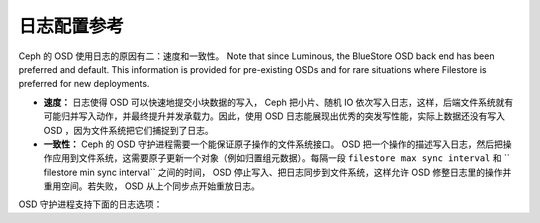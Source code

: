 ==============
 日志配置参考
==============

.. index:: journal; journal configuration

Ceph 的 OSD 使用日志的原因有二：速度和一致性。
Note that since Luminous, the BlueStore OSD back end has been preferred and default.
This information is provided for pre-existing OSDs and for rare situations where
Filestore is preferred for new deployments.

- **速度：** 日志使得 OSD 可以快速地提交小块数据的写入， Ceph 把小片、随机 IO 依次\
  写入日志，这样，后端文件系统就有可能归并写入动作，并最终提升并发承载力。因此，使\
  用 OSD 日志能展现出优秀的突发写性能，实际上数据还没有写入 OSD ，因为文件系统把它\
  们捕捉到了日志。

- **一致性：** Ceph 的 OSD 守护进程需要一个能保证原子操作的文件系统接口。 OSD 把一\
  个操作的描述写入日志，然后把操作应用到文件系统，这需要原子更新一个对象（例如归置组\
  元数据）。每隔一段  ``filestore max sync interval`` 和 `` filestore min sync \
  interval`` 之间的时间， OSD 停止写入、把日志同步到文件系统，这样允许 OSD 修整日\
  志里的操作并重用空间。若失败， OSD 从上个同步点开始重放日志。

OSD 守护进程支持下面的日志选项：

.. confval:: journal_dio
.. confval:: journal_aio
.. confval:: journal_block_align
.. confval:: journal_max_write_bytes
.. confval:: journal_max_write_entries
.. confval:: journal_align_min_size
.. confval:: journal_zero_on_create
